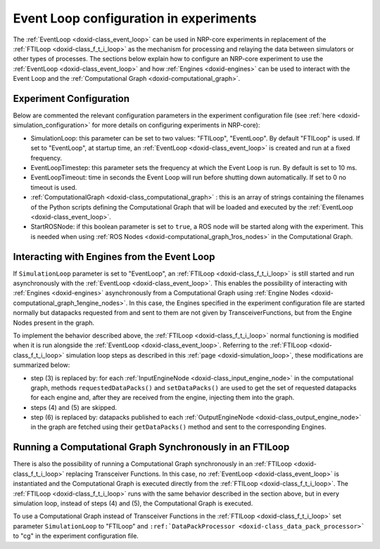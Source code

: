 .. index:: pair: page; Event Loop configuration in experiments
.. _doxid-event_loop_configuration:

Event Loop configuration in experiments
=======================================

The :ref:`EventLoop <doxid-class_event_loop>` can be used in NRP-core experiments in replacement of the :ref:`FTILoop <doxid-class_f_t_i_loop>` as the mechanism for processing and relaying the data between simulators or other types of processes. The sections below explain how to configure an NRP-core experiment to use the :ref:`EventLoop <doxid-class_event_loop>` and how :ref:`Engines <doxid-engines>` can be used to interact with the Event Loop and the :ref:`Computational Graph <doxid-computational_graph>`.



.. _doxid-event_loop_configuration_1event_loop_configuration_parameters:

Experiment Configuration
~~~~~~~~~~~~~~~~~~~~~~~~

Below are commented the relevant configuration parameters in the experiment configuration file (see :ref:`here <doxid-simulation_configuration>` for more details on configuring experiments in NRP-core):

* SimulationLoop: this parameter can be set to two values: "FTILoop", "EventLoop". By default "FTILoop" is used. If set to "EventLoop", at startup time, an :ref:`EventLoop <doxid-class_event_loop>` is created and run at a fixed frequency.

* EventLoopTimestep: this parameter sets the frequency at which the Event Loop is run. By default is set to 10 ms.

* EventLoopTimeout: time in seconds the Event Loop will run before shutting down automatically. If set to 0 no timeout is used.

* :ref:`ComputationalGraph <doxid-class_computational_graph>` : this is an array of strings containing the filenames of the Python scripts defining the Computational Graph that will be loaded and executed by the :ref:`EventLoop <doxid-class_event_loop>`.

* StartROSNode: if this boolean parameter is set to ``true``, a ROS node will be started along with the experiment. This is needed when using :ref:`ROS Nodes <doxid-computational_graph_1ros_nodes>` in the Computational Graph.





.. _doxid-event_loop_configuration_1event_loop_engine_interaction:

Interacting with Engines from the Event Loop
~~~~~~~~~~~~~~~~~~~~~~~~~~~~~~~~~~~~~~~~~~~~

If ``SimulationLoop`` parameter is set to "EventLoop", an :ref:`FTILoop <doxid-class_f_t_i_loop>` is still started and run asynchronously with the :ref:`EventLoop <doxid-class_event_loop>`. This enables the possibility of interacting with :ref:`Engines <doxid-engines>` asynchronously from a Computational Graph using :ref:`Engine Nodes <doxid-computational_graph_1engine_nodes>`. In this case, the Engines specified in the experiment configuration file are started normally but datapacks requested from and sent to them are not given by TransceiverFunctions, but from the Engine Nodes present in the graph.

To implement the behavior described above, the :ref:`FTILoop <doxid-class_f_t_i_loop>` normal functioning is modified when it is run alongside the :ref:`EventLoop <doxid-class_event_loop>`. Referring to the :ref:`FTILoop <doxid-class_f_t_i_loop>` simulation loop steps as described in this :ref:`page <doxid-simulation_loop>`, these modifications are summarized below:

* step (3) is replaced by: for each :ref:`InputEngineNode <doxid-class_input_engine_node>` in the computational graph, methods ``requestedDataPacks()`` and ``setDataPacks()`` are used to get the set of requested datapacks for each engine and, after they are received from the engine, injecting them into the graph.

* steps (4) and (5) are skipped.

* step (6) is replaced by: datapacks published to each :ref:`OutputEngineNode <doxid-class_output_engine_node>` in the graph are fetched using their ``getDataPacks()`` method and sent to the corresponding Engines.





.. _doxid-event_loop_configuration_1fti_loop_with_computational_graph:

Running a Computational Graph Synchronously in an FTILoop
~~~~~~~~~~~~~~~~~~~~~~~~~~~~~~~~~~~~~~~~~~~~~~~~~~~~~~~~~

There is also the possibility of running a Computational Graph synchronously in an :ref:`FTILoop <doxid-class_f_t_i_loop>` replacing Transceiver Functions. In this case, no :ref:`EventLoop <doxid-class_event_loop>` is instantiated and the Computational Graph is executed directly from the :ref:`FTILoop <doxid-class_f_t_i_loop>`. The :ref:`FTILoop <doxid-class_f_t_i_loop>` runs with the same behavior described in the section above, but in every simulation loop, instead of steps (4) and (5), the Computational Graph is executed.

To use a Computational Graph instead of Transceiver Functions in the :ref:`FTILoop <doxid-class_f_t_i_loop>` set parameter ``SimulationLoop`` to "FTILoop" and ``:ref:`DataPackProcessor <doxid-class_data_pack_processor>``` to "cg" in the experiment configuration file.

